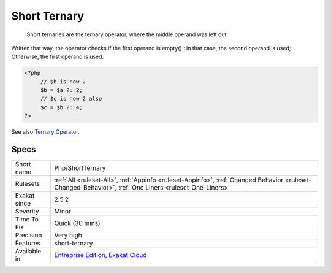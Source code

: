 .. _php-shortternary:

.. _short-ternary:

Short Ternary
+++++++++++++

  Short ternaries are the ternary operator, where the middle operand was left out. 

Written that way, the operator checks if the first operand is empty() : in that case, the second operand is used; Otherwise, the first operand is used.

.. code-block:: php
   
   <?php
   	// $b is now 2
   	$b = $a ?: 2;
   	// $c is now 2 also 
   	$c = $b ?: 4;
   ?>

See also `Ternary Operator <https://www.php.net/manual/en/language.operators.comparison.php#language.operators.comparison.ternary>`_.


Specs
_____

+--------------+--------------------------------------------------------------------------------------------------------------------------------------------------------+
| Short name   | Php/ShortTernary                                                                                                                                       |
+--------------+--------------------------------------------------------------------------------------------------------------------------------------------------------+
| Rulesets     | :ref:`All <ruleset-All>`, :ref:`Appinfo <ruleset-Appinfo>`, :ref:`Changed Behavior <ruleset-Changed-Behavior>`, :ref:`One Liners <ruleset-One-Liners>` |
+--------------+--------------------------------------------------------------------------------------------------------------------------------------------------------+
| Exakat since | 2.5.2                                                                                                                                                  |
+--------------+--------------------------------------------------------------------------------------------------------------------------------------------------------+
| Severity     | Minor                                                                                                                                                  |
+--------------+--------------------------------------------------------------------------------------------------------------------------------------------------------+
| Time To Fix  | Quick (30 mins)                                                                                                                                        |
+--------------+--------------------------------------------------------------------------------------------------------------------------------------------------------+
| Precision    | Very high                                                                                                                                              |
+--------------+--------------------------------------------------------------------------------------------------------------------------------------------------------+
| Features     | short-ternary                                                                                                                                          |
+--------------+--------------------------------------------------------------------------------------------------------------------------------------------------------+
| Available in | `Entreprise Edition <https://www.exakat.io/entreprise-edition>`_, `Exakat Cloud <https://www.exakat.io/exakat-cloud/>`_                                |
+--------------+--------------------------------------------------------------------------------------------------------------------------------------------------------+


